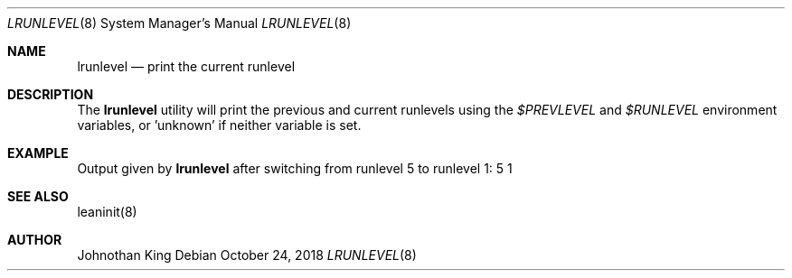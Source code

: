 .\" Copyright (c) 2018 Johnothan King. All rights reserved.
.\"
.\" Permission is hereby granted, free of charge, to any person obtaining a copy
.\" of this software and associated documentation files (the "Software"), to deal
.\" in the Software without restriction, including without limitation the rights
.\" to use, copy, modify, merge, publish, distribute, sublicense, and/or sell
.\" copies of the Software, and to permit persons to whom the Software is
.\" furnished to do so, subject to the following conditions:
.\"
.\" The above copyright notice and this permission notice shall be included in all
.\" copies or substantial portions of the Software.
.\"
.\" THE SOFTWARE IS PROVIDED "AS IS", WITHOUT WARRANTY OF ANY KIND, EXPRESS OR
.\" IMPLIED, INCLUDING BUT NOT LIMITED TO THE WARRANTIES OF MERCHANTABILITY,
.\" FITNESS FOR A PARTICULAR PURPOSE AND NONINFRINGEMENT. IN NO EVENT SHALL THE
.\" AUTHORS OR COPYRIGHT HOLDERS BE LIABLE FOR ANY CLAIM, DAMAGES OR OTHER
.\" LIABILITY, WHETHER IN AN ACTION OF CONTRACT, TORT OR OTHERWISE, ARISING FROM,
.\" OUT OF OR IN CONNECTION WITH THE SOFTWARE OR THE USE OR OTHER DEALINGS IN THE
.\" SOFTWARE.
.\"
.Dd October 24, 2018
.Dt LRUNLEVEL 8
.Os
.Sh NAME
.Nm lrunlevel
.Nd print the current runlevel
.Sh DESCRIPTION
The
.Nm lrunlevel
utility will print the previous and current runlevels using the
.Em $PREVLEVEL
and
.Em $RUNLEVEL
environment variables, or 'unknown' if neither variable is set.

.Sh EXAMPLE
Output given by
.Nm lrunlevel
after switching from runlevel 5 to runlevel 1:
5 1
.Sh SEE ALSO
leaninit(8)
.Sh AUTHOR
Johnothan King

